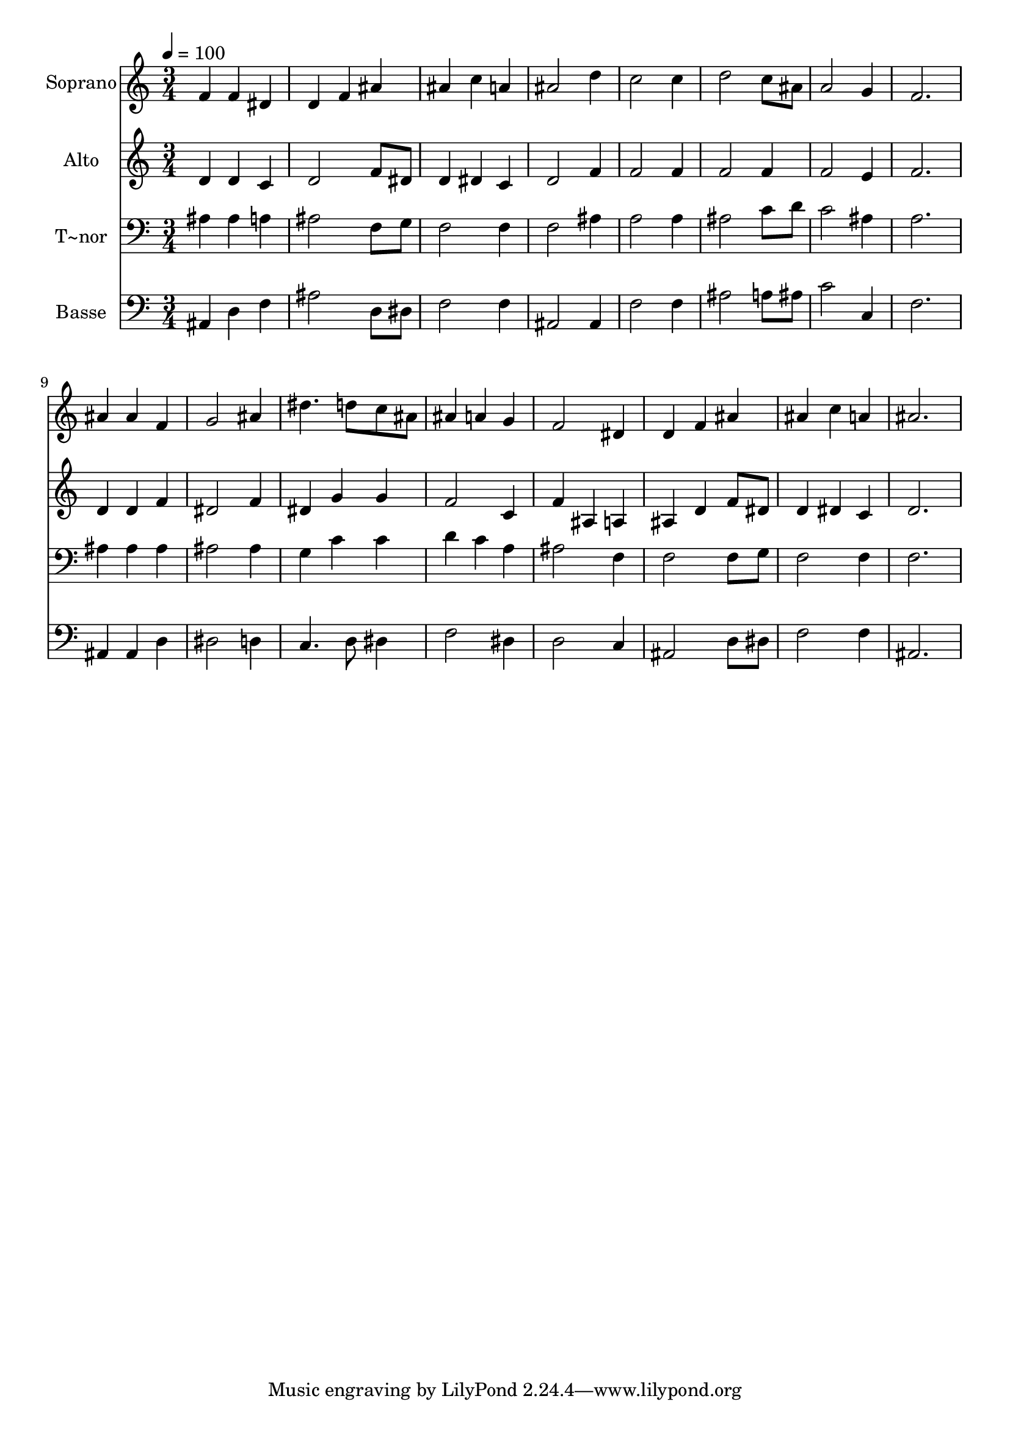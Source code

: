 % Lily was here -- automatically converted by /usr/bin/midi2ly from 187.mid
\version "2.14.0"

\layout {
  \context {
    \Voice
    \remove "Note_heads_engraver"
    \consists "Completion_heads_engraver"
    \remove "Rest_engraver"
    \consists "Completion_rest_engraver"
  }
}

trackAchannelA = {
  
  \time 3/4 
  
  \tempo 4 = 100 
  
}

trackA = <<
  \context Voice = voiceA \trackAchannelA
>>


trackBchannelA = {
  
  \set Staff.instrumentName = "Soprano"
  
}

trackBchannelB = \relative c {
  f'4 f dis 
  | % 2
  d f ais 
  | % 3
  ais c a 
  | % 4
  ais2 d4 
  | % 5
  c2 c4 
  | % 6
  d2 c8 ais 
  | % 7
  a2 g4 
  | % 8
  f2. 
  | % 9
  ais4 ais f 
  | % 10
  g2 ais4 
  | % 11
  dis4. d8 c ais 
  | % 12
  ais4 a g 
  | % 13
  f2 dis4 
  | % 14
  d f ais 
  | % 15
  ais c a 
  | % 16
  ais2. 
  | % 17
  
}

trackB = <<
  \context Voice = voiceA \trackBchannelA
  \context Voice = voiceB \trackBchannelB
>>


trackCchannelA = {
  
  \set Staff.instrumentName = "Alto"
  
}

trackCchannelC = \relative c {
  d'4 d c 
  | % 2
  d2 f8 dis 
  | % 3
  d4 dis c 
  | % 4
  d2 f4 
  | % 5
  f2 f4 
  | % 6
  f2 f4 
  | % 7
  f2 e4 
  | % 8
  f2. 
  | % 9
  d4 d f 
  | % 10
  dis2 f4 
  | % 11
  dis g g 
  | % 12
  f2 c4 
  | % 13
  f ais, a 
  | % 14
  ais d f8 dis 
  | % 15
  d4 dis c 
  | % 16
  d2. 
  | % 17
  
}

trackC = <<
  \context Voice = voiceA \trackCchannelA
  \context Voice = voiceB \trackCchannelC
>>


trackDchannelA = {
  
  \set Staff.instrumentName = "T~nor"
  
}

trackDchannelC = \relative c {
  ais'4 ais a 
  | % 2
  ais2 f8 g 
  | % 3
  f2 f4 
  | % 4
  f2 ais4 
  | % 5
  a2 a4 
  | % 6
  ais2 c8 d 
  | % 7
  c2 ais4 
  | % 8
  a2. 
  | % 9
  ais4 ais ais 
  | % 10
  ais2 ais4 
  | % 11
  g c c 
  | % 12
  d c a 
  | % 13
  ais2 f4 
  | % 14
  f2 f8 g 
  | % 15
  f2 f4 
  | % 16
  f2. 
  | % 17
  
}

trackD = <<

  \clef bass
  
  \context Voice = voiceA \trackDchannelA
  \context Voice = voiceB \trackDchannelC
>>


trackEchannelA = {
  
  \set Staff.instrumentName = "Basse"
  
}

trackEchannelC = \relative c {
  ais4 d f 
  | % 2
  ais2 d,8 dis 
  | % 3
  f2 f4 
  | % 4
  ais,2 ais4 
  | % 5
  f'2 f4 
  | % 6
  ais2 a8 ais 
  | % 7
  c2 c,4 
  | % 8
  f2. 
  | % 9
  ais,4 ais d 
  | % 10
  dis2 d4 
  | % 11
  c4. d8 dis4 
  | % 12
  f2 dis4 
  | % 13
  d2 c4 
  | % 14
  ais2 d8 dis 
  | % 15
  f2 f4 
  | % 16
  ais,2. 
  | % 17
  
}

trackE = <<

  \clef bass
  
  \context Voice = voiceA \trackEchannelA
  \context Voice = voiceB \trackEchannelC
>>


\score {
  <<
    \context Staff=trackB \trackA
    \context Staff=trackB \trackB
    \context Staff=trackC \trackA
    \context Staff=trackC \trackC
    \context Staff=trackD \trackA
    \context Staff=trackD \trackD
    \context Staff=trackE \trackA
    \context Staff=trackE \trackE
  >>
  \layout {}
  \midi {}
}
